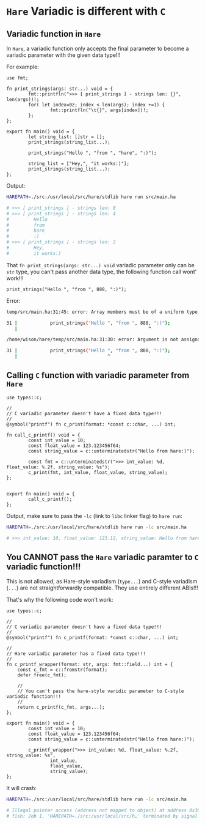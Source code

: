 * =Hare= Variadic is different with =C=


** Variadic function in =Hare=

In =Hare=, a variadic function only accepts the final parameter to become a variadic parameter with the given data type!!!

For example:

#+BEGIN_SRC hare
  use fmt;

  fn print_strings(args: str...) void = {
          fmt::printfln(">>> [ print_strings ] - strings len: {}", len(args))!;
          for( let index=0z; index < len(args); index +=1) {
                  fmt::printfln("\t{}", args[index])!;
          };
  };

  export fn main() void = {
          let string_list: []str = [];
          print_strings(string_list...);

          print_strings("Hello ", "from ", "hare", ":)");

          string_list = ["Hey,", "it works:)"];
          print_strings(string_list...);
  };
#+END_SRC


Output:

#+BEGIN_SRC bash
  HAREPATH=./src:/usr/local/src/hare/stdlib hare run src/main.ha

  # >>> [ print_strings ] - strings len: 0
  # >>> [ print_strings ] - strings len: 4
  #         Hello
  #         from
  #         hare
  #         :)
  # >>> [ print_strings ] - strings len: 2
  #         Hey,
  #         it works:) 
#+END_SRC


That =fn print_strings(args: str...) void= variadic parameter only can be =str= type, you can't pass another data type, the following function call wont' work!!!

#+BEGIN_SRC hare
  print_strings("Hello ", "from ", 888, ":)"); 
#+END_SRC

Error:

#+BEGIN_SRC bash
  temp/src/main.ha:31:45: error: Array members must be of a uniform type, previously seen str, but now see [iconst min=888 max=888]

  31 |            print_strings("Hello ", "from ", 888, ":)");
     |                                                ^

  /home/wison/hare/temp/src/main.ha:31:30: error: Argument is not assignable to variadic parameter type

  31 |            print_strings("Hello ", "from ", 888, ":)");
     |                                 ^
#+END_SRC



** Calling =C= function with variadic parameter from =Hare=

#+BEGIN_SRC hare
  use types::c;

  //
  // C variadic parameter doesn't have a fixed data type!!!
  //
  @symbol("printf") fn c_print(format: *const c::char, ...) int;

  fn call_c_printf() void = {
          const int_value = 10;
          const float_value = 123.123456f64;
          const string_value = c::unterminatedstr("Hello from hare:)");

          const fmt = c::unterminatedstr(">>> int_value: %d, float_value: %.2f, string_value: %s");
          c_print(fmt, int_value, float_value, string_value);
  };


  export fn main() void = {
          call_c_printf();
  };
#+END_SRC


Output, make sure to pass the =-lc= (link to =libc= linker flag) to =hare run=:

#+BEGIN_SRC bash
  HAREPATH=./src:/usr/local/src/hare/stdlib hare run -lc src/main.ha

  # >>> int_value: 10, float_value: 123.12, string_value: Hello from hare:)⏎  
#+END_SRC


** You CANNOT pass the =Hare= variadic paramter to =C= variadic function!!!

This is not allowed, as Hare-style variadism (=type...=) and C-style variadism (=...=) are not straightforwardly compatible. They use entirely different ABIs!!!

That's why the following code won't work:

#+BEGIN_SRC hare
  use types::c;

  //
  // C variadic parameter doesn't have a fixed data type!!!
  //
  @symbol("printf") fn c_printf(format: *const c::char, ...) int;

  //
  // Hare variadic parameter has a fixed data type!!!
  //
  fn c_printf_wrapper(format: str, args: fmt::field...) int = {
      const c_fmt = c::fromstr(format);
      defer free(c_fmt);

      //
      // You can't pass the hare-style varidic parameter to C-style variadic function!!!
      //
      return c_printf(c_fmt, args...);
  };

  export fn main() void = {
          const int_value = 10;
          const float_value = 123.123456f64;
          const string_value = c::unterminatedstr("Hello from hare:)");

          c_printf_wrapper(">>> int_value: %d, float_value: %.2f, string_value: %s",
                  int_value,
                  float_value,
                  string_value);
  };
#+END_SRC

It will crash:

#+BEGIN_SRC bash
  HAREPATH=./src:/usr/local/src/hare/stdlib hare run -lc src/main.ha

  # Illegal pointer access (address not mapped to object) at address 0x30
  # fish: Job 1, 'HAREPATH=./src:/usr/local/src/h…' terminated by signal SIGABRT (Abort)
#+END_SRC
